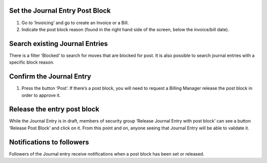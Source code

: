 Set the Journal Entry Post Block
--------------------------------

#. Go to ‘Invoicing’ and go to create an Invoice or a Bill.
#. Indicate the post block reason (found in the
   right hand side of the screen, below the invoice/bill date).

Search existing Journal Entries
-------------------------------

There is a filter ‘Blocked’ to search for moves that are blocked for post.
It is also possible to search journal entries with a specific block reason.

Confirm the Journal Entry
-------------------------

#. Press the button ‘Post’. If there’s a post block, you will need to request
   a Billing Manager release the post block in order to approve it.

Release the entry post block
----------------------------

While the Journal Entry is in draft, members of security group
‘Release Journal Entry with post block’ can see a button ‘Release Post Block’
and click on it. From this point and on, anyone seeing that Journal Entry will
be able to validate it.

Notifications to followers
--------------------------

Followers of the Journal entry receive notifications when a post block has been
set or released.
